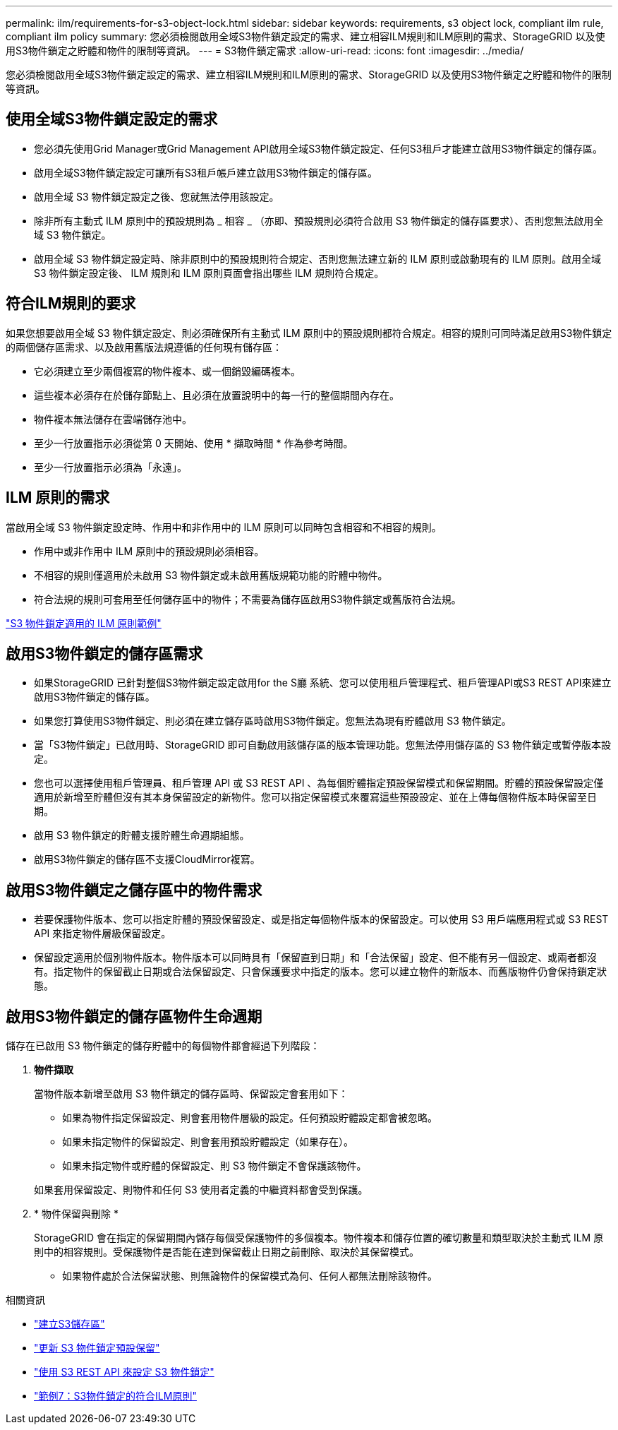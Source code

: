 ---
permalink: ilm/requirements-for-s3-object-lock.html 
sidebar: sidebar 
keywords: requirements, s3 object lock, compliant ilm rule, compliant ilm policy 
summary: 您必須檢閱啟用全域S3物件鎖定設定的需求、建立相容ILM規則和ILM原則的需求、StorageGRID 以及使用S3物件鎖定之貯體和物件的限制等資訊。 
---
= S3物件鎖定需求
:allow-uri-read: 
:icons: font
:imagesdir: ../media/


[role="lead"]
您必須檢閱啟用全域S3物件鎖定設定的需求、建立相容ILM規則和ILM原則的需求、StorageGRID 以及使用S3物件鎖定之貯體和物件的限制等資訊。



== 使用全域S3物件鎖定設定的需求

* 您必須先使用Grid Manager或Grid Management API啟用全域S3物件鎖定設定、任何S3租戶才能建立啟用S3物件鎖定的儲存區。
* 啟用全域S3物件鎖定設定可讓所有S3租戶帳戶建立啟用S3物件鎖定的儲存區。
* 啟用全域 S3 物件鎖定設定之後、您就無法停用該設定。
* 除非所有主動式 ILM 原則中的預設規則為 _ 相容 _ （亦即、預設規則必須符合啟用 S3 物件鎖定的儲存區要求）、否則您無法啟用全域 S3 物件鎖定。
* 啟用全域 S3 物件鎖定設定時、除非原則中的預設規則符合規定、否則您無法建立新的 ILM 原則或啟動現有的 ILM 原則。啟用全域 S3 物件鎖定設定後、 ILM 規則和 ILM 原則頁面會指出哪些 ILM 規則符合規定。




== 符合ILM規則的要求

如果您想要啟用全域 S3 物件鎖定設定、則必須確保所有主動式 ILM 原則中的預設規則都符合規定。相容的規則可同時滿足啟用S3物件鎖定的兩個儲存區需求、以及啟用舊版法規遵循的任何現有儲存區：

* 它必須建立至少兩個複寫的物件複本、或一個銷毀編碼複本。
* 這些複本必須存在於儲存節點上、且必須在放置說明中的每一行的整個期間內存在。
* 物件複本無法儲存在雲端儲存池中。
* 至少一行放置指示必須從第 0 天開始、使用 * 擷取時間 * 作為參考時間。
* 至少一行放置指示必須為「永遠」。




== ILM 原則的需求

當啟用全域 S3 物件鎖定設定時、作用中和非作用中的 ILM 原則可以同時包含相容和不相容的規則。

* 作用中或非作用中 ILM 原則中的預設規則必須相容。
* 不相容的規則僅適用於未啟用 S3 物件鎖定或未啟用舊版規範功能的貯體中物件。
* 符合法規的規則可套用至任何儲存區中的物件；不需要為儲存區啟用S3物件鎖定或舊版符合法規。


link:example-7-compliant-ilm-policy-for-s3-object-lock.html["S3 物件鎖定適用的 ILM 原則範例"]



== 啟用S3物件鎖定的儲存區需求

* 如果StorageGRID 已針對整個S3物件鎖定設定啟用for the S廳 系統、您可以使用租戶管理程式、租戶管理API或S3 REST API來建立啟用S3物件鎖定的儲存區。
* 如果您打算使用S3物件鎖定、則必須在建立儲存區時啟用S3物件鎖定。您無法為現有貯體啟用 S3 物件鎖定。
* 當「S3物件鎖定」已啟用時、StorageGRID 即可自動啟用該儲存區的版本管理功能。您無法停用儲存區的 S3 物件鎖定或暫停版本設定。
* 您也可以選擇使用租戶管理員、租戶管理 API 或 S3 REST API 、為每個貯體指定預設保留模式和保留期間。貯體的預設保留設定僅適用於新增至貯體但沒有其本身保留設定的新物件。您可以指定保留模式來覆寫這些預設設定、並在上傳每個物件版本時保留至日期。
* 啟用 S3 物件鎖定的貯體支援貯體生命週期組態。
* 啟用S3物件鎖定的儲存區不支援CloudMirror複寫。




== 啟用S3物件鎖定之儲存區中的物件需求

* 若要保護物件版本、您可以指定貯體的預設保留設定、或是指定每個物件版本的保留設定。可以使用 S3 用戶端應用程式或 S3 REST API 來指定物件層級保留設定。
* 保留設定適用於個別物件版本。物件版本可以同時具有「保留直到日期」和「合法保留」設定、但不能有另一個設定、或兩者都沒有。指定物件的保留截止日期或合法保留設定、只會保護要求中指定的版本。您可以建立物件的新版本、而舊版物件仍會保持鎖定狀態。




== 啟用S3物件鎖定的儲存區物件生命週期

儲存在已啟用 S3 物件鎖定的儲存貯體中的每個物件都會經過下列階段：

. *物件擷取*
+
當物件版本新增至啟用 S3 物件鎖定的儲存區時、保留設定會套用如下：

+
** 如果為物件指定保留設定、則會套用物件層級的設定。任何預設貯體設定都會被忽略。
** 如果未指定物件的保留設定、則會套用預設貯體設定（如果存在）。
** 如果未指定物件或貯體的保留設定、則 S3 物件鎖定不會保護該物件。


+
如果套用保留設定、則物件和任何 S3 使用者定義的中繼資料都會受到保護。

. * 物件保留與刪除 *
+
StorageGRID 會在指定的保留期間內儲存每個受保護物件的多個複本。物件複本和儲存位置的確切數量和類型取決於主動式 ILM 原則中的相容規則。受保護物件是否能在達到保留截止日期之前刪除、取決於其保留模式。

+
** 如果物件處於合法保留狀態、則無論物件的保留模式為何、任何人都無法刪除該物件。




.相關資訊
* link:../tenant/creating-s3-bucket.html["建立S3儲存區"]
* link:../tenant/update-default-retention-settings.html["更新 S3 物件鎖定預設保留"]
* link:../s3/use-s3-api-for-s3-object-lock.html["使用 S3 REST API 來設定 S3 物件鎖定"]
* link:example-7-compliant-ilm-policy-for-s3-object-lock.html["範例7：S3物件鎖定的符合ILM原則"]

